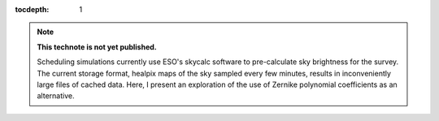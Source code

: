 ..
  Technote content.

  See https://developer.lsst.io/restructuredtext/style.html
  for a guide to reStructuredText writing.

  Do not put the title, authors or other metadata in this document;
  those are automatically added.

  Use the following syntax for sections:

  Sections
  ========

  and

  Subsections
  -----------

  and

  Subsubsections
  ^^^^^^^^^^^^^^

  To add images, add the image file (png, svg or jpeg preferred) to the
  _static/ directory. The reST syntax for adding the image is

  .. figure:: /_static/filename.ext
     :name: fig-label

     Caption text.

   Run: ``make html`` and ``open _build/html/index.html`` to preview your work.
   See the README at https://github.com/lsst-sqre/lsst-technote-bootstrap or
   this repo's README for more info.

   Feel free to delete this instructional comment.

:tocdepth: 1

.. Please do not modify tocdepth; will be fixed when a new Sphinx theme is shipped.

.. sectnum::

.. TODO: Delete the note below before merging new content to the master branch.

.. note::

   **This technote is not yet published.**

   Scheduling simulations currently use ESO's skycalc software to pre-calculate sky brightness for the survey. The current storage format, healpix maps of the sky sampled every few minutes, results in inconveniently large files of cached data. Here, I present an exploration of the use of Zernike polynomial coefficients as an alternative.

.. Add content here.
.. Do not include the document title (it's automatically added from metadata.yaml).

..
  4.1 Scope (Clause 1 of the ConOps document)
      identification
      doc overview
      system overview
  4.2 Referenced documents (Clause 2 of the ConOps document)
  4.3 Current system or situation (Clause 3 of the ConOps document)
      background, objectives, and scope
      operational policies and constraints
      description of the current system
      modes of operation
      user classes
      support environment
  4.4 Justification for and nature of changes (Clause 4 of the ConOps document)
      justification of changes
      description of changes
      priorities among changes
      changes considered but not included
      assumptions and constraints
  4.5 Concepts for the proposed system (Clause 5 of the ConOps document)
      background, objectives, and scope
      operational policies and constraints
      description of the current system
      modes of operation
      user classes
      support environment
  4.6 Operational scenarios (Clause 6 of the ConOps document)
  4.7 Summary of impacts (Clause 7 of the ConOps document)
      operational impacts
      organization impacts
  4.8 Analysis of the proposed system (Clause 8 of the ConOps document)
      summary of improvements
      disadvantages and limitations
      alternatives and trade-offs
  4.9 Notes (Clause 9 on the ConOps document)
  4.10 Appendices (Appendices of the ConOps document)
  4.11 Glossary (Glossary of the ConOps document)
   
..
  ESO Skycalc references: https://www.eso.org/sci/software/pipelines/skytools/skymodel
  https://ui.adsabs.harvard.edu/abs/2012A%26A...543A..92N/abstract
  https://ui.adsabs.harvard.edu/abs/2013A%26A...560A..91J/abstract

.. .. rubric:: References

.. Make in-text citations with: :cite:`bibkey`.

.. .. bibliography:: local.bib lsstbib/books.bib lsstbib/lsst.bib lsstbib/lsst-dm.bib lsstbib/refs.bib lsstbib/refs_ads.bib
..    :style: lsst_aa
